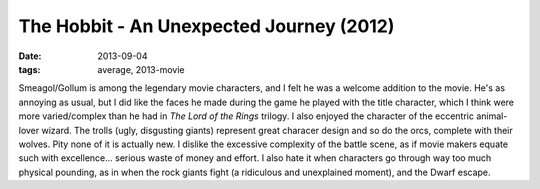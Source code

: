 The Hobbit - An Unexpected Journey (2012)
=========================================

:date: 2013-09-04
:tags: average, 2013-movie



Smeagol/Gollum is among the legendary movie characters, and I felt he
was a welcome addition to the movie. He's as annoying as usual, but I
did like the faces he made during the game he played with the title
character, which I think were more varied/complex than he had in *The
Lord of the Rings* trilogy. I also enjoyed the character of the
eccentric animal-lover wizard. The trolls (ugly, disgusting giants)
represent great characer design and so do the orcs, complete with
their wolves. Pity none of it is actually new. I dislike the excessive
complexity of the battle scene, as if movie makers equate such with
excellence... serious waste of money and effort. I also hate it when
characters go through way too much physical pounding, as in when the
rock giants fight (a ridiculous and unexplained moment), and the Dwarf
escape.
